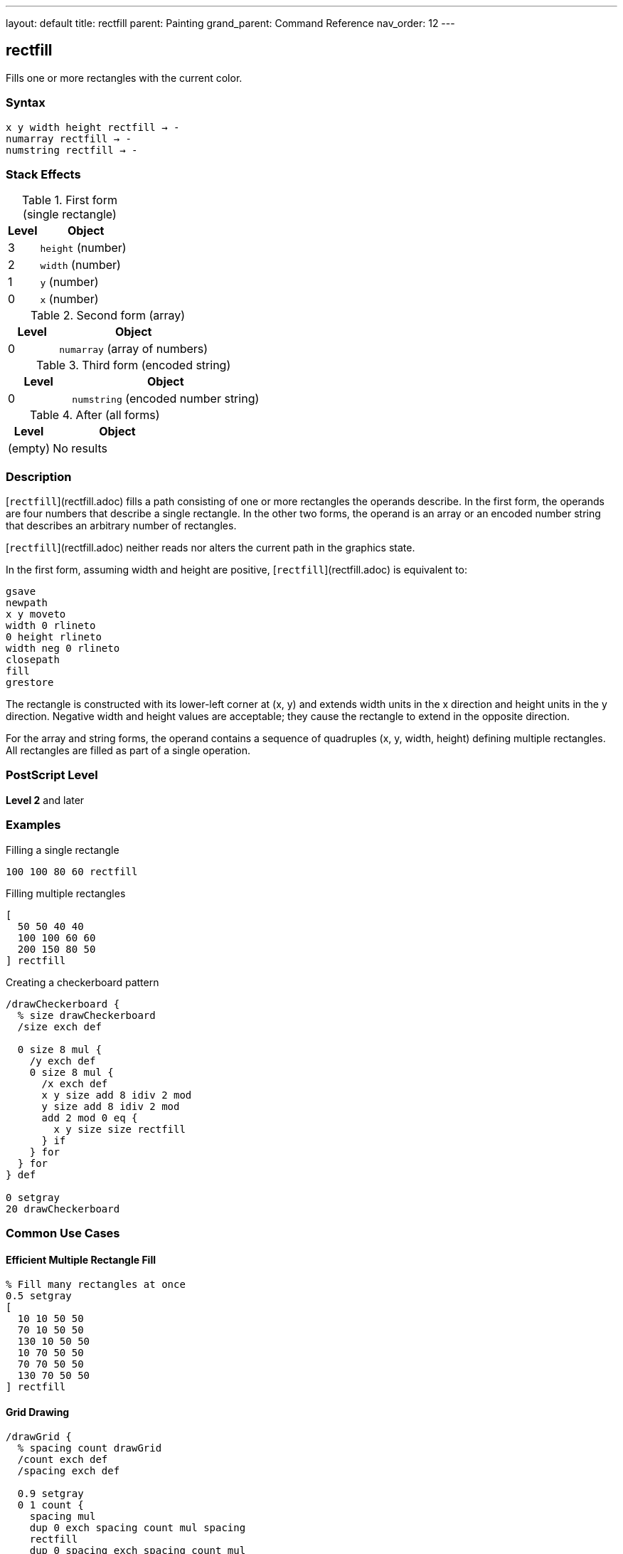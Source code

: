 ---
layout: default
title: rectfill
parent: Painting
grand_parent: Command Reference
nav_order: 12
---

== rectfill

Fills one or more rectangles with the current color.

=== Syntax

----
x y width height rectfill → -
numarray rectfill → -
numstring rectfill → -
----

=== Stack Effects

.First form (single rectangle)
[cols="1,3"]
|===
| Level | Object

| 3
| `height` (number)

| 2
| `width` (number)

| 1
| `y` (number)

| 0
| `x` (number)
|===

.Second form (array)
[cols="1,3"]
|===
| Level | Object

| 0
| `numarray` (array of numbers)
|===

.Third form (encoded string)
[cols="1,3"]
|===
| Level | Object

| 0
| `numstring` (encoded number string)
|===

.After (all forms)
[cols="1,3"]
|===
| Level | Object

| (empty)
| No results
|===

=== Description

[`rectfill`](rectfill.adoc) fills a path consisting of one or more rectangles the operands describe. In the first form, the operands are four numbers that describe a single rectangle. In the other two forms, the operand is an array or an encoded number string that describes an arbitrary number of rectangles.

[`rectfill`](rectfill.adoc) neither reads nor alters the current path in the graphics state.

In the first form, assuming width and height are positive, [`rectfill`](rectfill.adoc) is equivalent to:

[source,postscript]
----
gsave
newpath
x y moveto
width 0 rlineto
0 height rlineto
width neg 0 rlineto
closepath
fill
grestore
----

The rectangle is constructed with its lower-left corner at (x, y) and extends width units in the x direction and height units in the y direction. Negative width and height values are acceptable; they cause the rectangle to extend in the opposite direction.

For the array and string forms, the operand contains a sequence of quadruples (x, y, width, height) defining multiple rectangles. All rectangles are filled as part of a single operation.

=== PostScript Level

*Level 2* and later

=== Examples

.Filling a single rectangle
[source,postscript]
----
100 100 80 60 rectfill
----

.Filling multiple rectangles
[source,postscript]
----
[
  50 50 40 40
  100 100 60 60
  200 150 80 50
] rectfill
----

.Creating a checkerboard pattern
[source,postscript]
----
/drawCheckerboard {
  % size drawCheckerboard
  /size exch def

  0 size 8 mul {
    /y exch def
    0 size 8 mul {
      /x exch def
      x y size add 8 idiv 2 mod
      y size add 8 idiv 2 mod
      add 2 mod 0 eq {
        x y size size rectfill
      } if
    } for
  } for
} def

0 setgray
20 drawCheckerboard
----

=== Common Use Cases

==== Efficient Multiple Rectangle Fill

[source,postscript]
----
% Fill many rectangles at once
0.5 setgray
[
  10 10 50 50
  70 10 50 50
  130 10 50 50
  10 70 50 50
  70 70 50 50
  130 70 50 50
] rectfill
----

==== Grid Drawing

[source,postscript]
----
/drawGrid {
  % spacing count drawGrid
  /count exch def
  /spacing exch def

  0.9 setgray
  0 1 count {
    spacing mul
    dup 0 exch spacing count mul spacing
    rectfill
    dup 0 spacing exch spacing count mul
    rectfill
  } for
} def

20 10 drawGrid  % 20-unit spacing, 10 cells
----

==== Bar Chart

[source,postscript]
----
/drawBarChart {
  % [heights...] drawBarChart
  /heights exch def
  /barWidth 40 def
  /spacing 10 def

  0.6 setgray
  0 1 heights length 1 sub {
    /i exch def
    i barWidth spacing add mul spacing add  % x
    50                                       % y
    barWidth                                 % width
    heights i get                            % height
    rectfill
  } for
} def

[60 120 90 150 75 110] drawBarChart
----

==== Window Layout

[source,postscript]
----
/drawWindows {
  0.8 setgray
  [
    % Left column
    20 20 80 100
    20 130 80 100
    20 240 80 100
    % Right column
    110 20 80 100
    110 130 80 100
    110 240 80 100
  ] rectfill
} def

drawWindows
----

=== Common Pitfalls

WARNING: *Current Path Unaffected* - [`rectfill`](rectfill.adoc) does not modify the current path.

[source,postscript]
----
newpath
50 50 moveto
100 100 lineto

100 100 50 50 rectfill
% Original path still exists unchanged
----

WARNING: *Negative Dimensions Allowed* - Negative width and height are valid and cause reversed direction.

[source,postscript]
----
% These are equivalent:
100 100 50 50 rectfill
150 150 -50 -50 rectfill  % Same rectangle
----

WARNING: *Array Must Have Quadruples* - Array length must be a multiple of 4.

[source,postscript]
----
% Wrong - incomplete rectangle
[100 100 50] rectfill  % Error

% Correct - complete quadruples
[100 100 50 50] rectfill
----

TIP: *More Efficient Than Manual Construction* - [`rectfill`](rectfill.adoc) is optimized and faster than constructing paths manually:

[source,postscript]
----
% Slower approach
gsave
  newpath
  100 100 moveto
  50 0 rlineto
  0 50 rlineto
  -50 0 rlineto
  closepath
  fill
grestore

% Faster approach
100 100 50 50 rectfill
----

=== Error Conditions

[cols="1,3"]
|===
| Error | Condition

| [`limitcheck`]
| Too many rectangles or coordinates

| [`stackunderflow`]
| Insufficient operands on stack

| [`typecheck`]
| Operands are not numbers or valid array/string
|===

=== Implementation Notes

* [`rectfill`](rectfill.adoc) is optimized for efficiency
* Multiple rectangles are filled as a single operation
* The operation is enclosed in implicit gsave/grestore
* Rectangles can overlap without issue
* Encoded number strings provide most compact representation
* The current path is completely isolated from the operation

=== Graphics State Interaction

[`rectfill`](rectfill.adoc) uses these graphics state parameters:

* Current color and color space
* Current clipping path
* Current transformation matrix (CTM)

[`rectfill`](rectfill.adoc) does not affect:

* Current path - Completely isolated
* Any graphics state parameters
* Graphics state stack

=== Rectangle Specification

Each rectangle is specified by four numbers:

* `x` - x-coordinate of lower-left corner
* `y` - y-coordinate of lower-left corner
* `width` - horizontal extent (can be negative)
* `height` - vertical extent (can be negative)

Rectangles are always axis-aligned in user space coordinates.

=== Best Practices

==== Use for Multiple Rectangles

[source,postscript]
----
% Good: single operation
[
  10 10 50 50
  70 10 50 50
  130 10 50 50
] rectfill

% Less efficient: multiple operations
10 10 50 50 rectfill
70 10 50 50 rectfill
130 10 50 50 rectfill
----

==== Combine with Color Changes

[source,postscript]
----
% Different colors
0.3 setgray
100 100 50 50 rectfill

0.7 setgray
200 100 50 50 rectfill

0.5 setgray
150 200 50 50 rectfill
----

==== Use for Backgrounds

[source,postscript]
----
% Page background
1 setgray
0 0 612 792 rectfill

% Content area
0.95 setgray
50 50 512 692 rectfill

% Draw content
0 setgray
% ...
----

==== Create Data Structures

[source,postscript]
----
/rectangles [
  10 10 50 30
  70 10 50 30
  130 10 50 30
] def

% Use later
0.6 setgray
rectangles rectfill
----

=== Performance Considerations

* [`rectfill`](rectfill.adoc) is highly optimized for rectangular regions
* Significantly faster than equivalent path construction and fill
* Multiple rectangles in one operation are more efficient than separate operations
* Encoded number strings provide maximum efficiency
* No path construction overhead
* Ideal for UI elements, grids, and patterns

=== Comparison with Traditional Fill

.Traditional approach
[source,postscript]
----
gsave
  newpath
  100 100 moveto
  50 0 rlineto
  0 50 rlineto
  -50 0 rlineto
  closepath
  fill
grestore
----

.rectfill approach
[source,postscript]
----
100 100 50 50 rectfill
----

Benefits of [`rectfill`](rectfill.adoc):

* More concise syntax
* Faster execution
* No path construction overhead
* Automatic state isolation
* Can handle multiple rectangles efficiently

=== Advanced Techniques

==== Tiled Rectangles

[source,postscript]
----
/tileRects {
  % x y width height cols rows tileRects
  /rows exch def
  /cols exch def
  /h exch def
  /w exch def
  /y0 exch def
  /x0 exch def

  /rects rows cols mul 4 mul array def
  /idx 0 def

  0 1 rows 1 sub {
    /row exch def
    0 1 cols 1 sub {
      /col exch def
      rects idx x0 col w mul add put
      rects idx 1 add y0 row h mul add put
      rects idx 2 add w put
      rects idx 3 add h put
      /idx idx 4 add def
    } for
  } for

  rects rectfill
} def

50 50 30 25 5 4 tileRects
----

==== Histogram Visualization

[source,postscript]
----
/drawHistogram {
  % [values...] max drawHistogram
  /max exch def
  /values exch def
  /barWidth 20 def

  0.6 setgray

  /rects values length 4 mul array def
  0 1 values length 1 sub {
    /i exch def
    /x i barWidth mul 50 add def
    /height values i get max div 200 mul def

    rects i 4 mul x put
    rects i 4 mul 1 add 50 put
    rects i 4 mul 2 add barWidth 2 sub put
    rects i 4 mul 3 add height put
  } for

  rects rectfill
} def

[45 78 62 95 83 71 88] 100 drawHistogram
----

=== See Also

* xref:fill.adoc[`fill`] - Fill arbitrary path
* xref:rectstroke.adoc[`rectstroke`] - Stroke rectangles (Level 2)
* xref:rectclip.adoc[`rectclip`] - Clip to rectangles (Level 2)
* xref:stroke.adoc[`stroke`] - Stroke path
* xref:../path-construction/newpath.adoc[`newpath`] - Clear current path
* xref:../graphics-state/setgray.adoc[`setgray`] - Set gray color
* xref:../graphics-state/setrgbcolor.adoc[`setrgbcolor`] - Set RGB color
* xref:../graphics-state/gsave.adoc[`gsave`] - Save graphics state
* xref:../graphics-state/grestore.adoc[`grestore`] - Restore graphics state